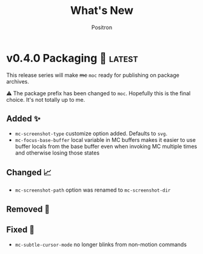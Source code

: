 #+title:	What's New
#+author:	Positron
#+email:	contact@positron.solutions

#+select_tags: latest
#+export_file_name: RELEASE.md
#+options: toc:nil broken-links:nil num:nil

* v0.4.0 Packaging 🍱 :latest:
This release series will make +mc+ ~moc~ ready for publishing on package archives.

⚠️ The package prefix has been changed to =moc=.  Hopefully this is the final choice.  It's not totally up to me.
** Added ✨
- ~mc-screenshot-type~ customize option added.  Defaults to =svg=.
- ~mc-focus-base-buffer~ local variable in MC buffers makes it easier to use buffer locals from the base buffer even when invoking MC multiple times and otherwise losing those states
** Changed 📈
- ~mc-screenshot-path~ option was renamed to ~mc-screenshot-dir~
** Removed 💩

** Fixed 👷
- ~mc-subtle-cursor-mode~ no longer blinks from non-motion commands
* v0.3.0 A New Hope 🎄
Nearly a complete rewrite.  After figuring out what belongs in dslide, this package has become more clearly defined.

The ~mc-focus~ command remains the focal point.  Many of the tools like setting the size, hiding the cursor, or changing faces all serve to enhance ~mc-focus~.

⚠️ The naming and features have undergone heavy renaming and stuff.  Don't expect anything to be exactly the same from 0.2.0.  That version was unmaintained on Github for a while as my changes were only localy evolving.
** Added ✨
- ~mc-dispatch~ to control all the things
- ~mc-focus-highlight~ and ~mc-focus-un-highlight~  now support multiple highlighted spans
- ~mc-focus~ now has ~mc-focus-dispatch~ to provide a magit like help / info interface to quickly learn the MC controls
- ~mc-focus-default-remaps~ will apply ~mc-face-remap~ presets so you don't have to manually do common remaps.  The remaps are still interactive and can be manually tweaked for edge cases.
** Changed 📈
- ~mc-face-remap~ is the old org mode remapping.  This version is flexible for all situations and supports multiple preset profiles
- The variables controlling ~mc-focus~ have been renamed / revamped.  The new variables are:
  + ~mc-focus-max-width-factor~
  + ~mc-focus-max-height-factor~
  + ~mc-focus-max-area-factor~
  + ~mc-focus-max-scale~
  These controls are both more flexible and intuitive than whatever was there before.  Naming is more consistent.  Please update.  🎅
** Removed 💩
- Everything related specifically to org mode like hiding markup
** Fixed 👷
- Well, a lot more was fixed than is newly broken.  0.2.0 was barely a package at all
